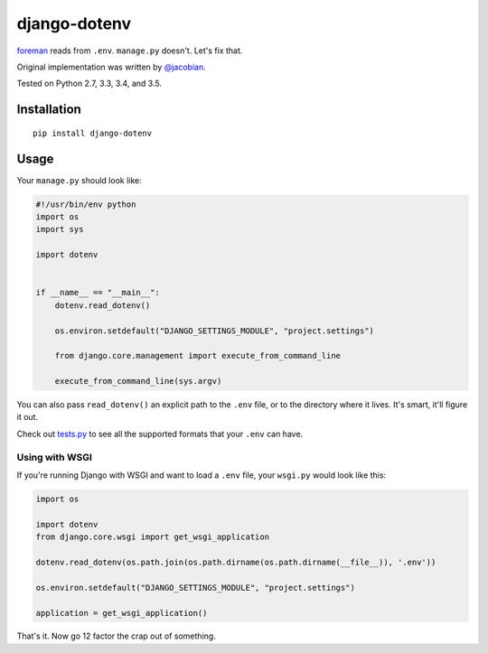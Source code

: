 django-dotenv
=============

|build-status-image| |pypi-version|

`foreman <https://github.com/ddollar/foreman>`__ reads from ``.env``.
``manage.py`` doesn't. Let's fix that.

Original implementation was written by
`@jacobian <https://github.com/jacobian>`__.

Tested on Python 2.7, 3.3, 3.4, and 3.5.

Installation
------------

::

    pip install django-dotenv

Usage
-----

Your ``manage.py`` should look like:

.. code:: python

    #!/usr/bin/env python
    import os
    import sys

    import dotenv


    if __name__ == "__main__":
        dotenv.read_dotenv()

        os.environ.setdefault("DJANGO_SETTINGS_MODULE", "project.settings")

        from django.core.management import execute_from_command_line

        execute_from_command_line(sys.argv)

You can also pass ``read_dotenv()`` an explicit path to the ``.env``
file, or to the directory where it lives. It's smart, it'll figure it
out.

Check out
`tests.py <https://github.com/jpadilla/django-dotenv/blob/master/tests.py>`__
to see all the supported formats that your ``.env`` can have.

Using with WSGI
~~~~~~~~~~~~~~~

If you're running Django with WSGI and want to load a ``.env`` file,
your ``wsgi.py`` would look like this:

.. code:: python

    import os

    import dotenv
    from django.core.wsgi import get_wsgi_application

    dotenv.read_dotenv(os.path.join(os.path.dirname(os.path.dirname(__file__)), '.env'))

    os.environ.setdefault("DJANGO_SETTINGS_MODULE", "project.settings")

    application = get_wsgi_application()

That's it. Now go 12 factor the crap out of something.

.. |build-status-image| image:: https://travis-ci.org/jpadilla/django-dotenv.svg
   :target: https://travis-ci.org/jpadilla/django-dotenv
.. |pypi-version| image:: https://img.shields.io/pypi/v/django-dotenv.svg
   :target: https://pypi.python.org/pypi/django-dotenv
